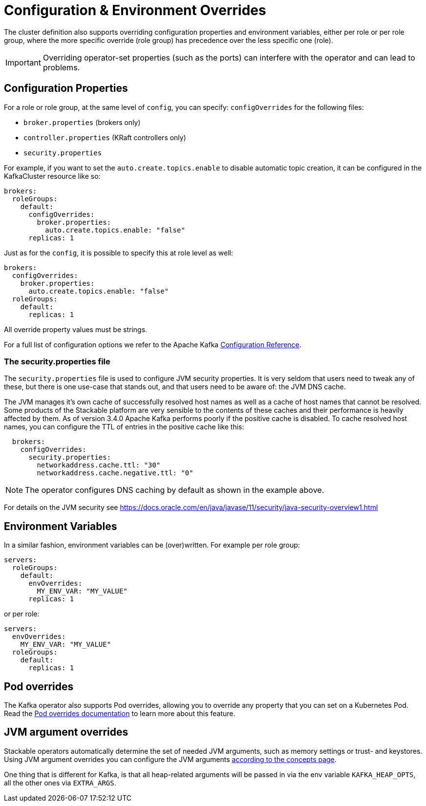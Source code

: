 = Configuration & Environment Overrides

The cluster definition also supports overriding configuration properties and environment variables, either per role or per role group, where the more specific override (role group) has precedence over the less specific one (role).

IMPORTANT: Overriding operator-set properties (such as the ports) can interfere with the operator and can lead to problems.

== Configuration Properties

For a role or role group, at the same level of `config`, you can specify: `configOverrides` for the following files:

* `broker.properties` (brokers only)
* `controller.properties` (KRaft controllers only)
* `security.properties`

For example, if you want to set the `auto.create.topics.enable` to disable automatic topic creation, it can be configured in the KafkaCluster resource like so:

[source,yaml]
----
brokers:
  roleGroups:
    default:
      configOverrides:
        broker.properties:
          auto.create.topics.enable: "false"
      replicas: 1
----

Just as for the `config`, it is possible to specify this at role level as well:

[source,yaml]
----
brokers:
  configOverrides:
    broker.properties:
      auto.create.topics.enable: "false"
  roleGroups:
    default:
      replicas: 1
----

All override property values must be strings.

For a full list of configuration options we refer to the Apache Kafka https://kafka.apache.org/documentation/#configuration[Configuration Reference].

=== The security.properties file

The `security.properties` file is used to configure JVM security properties.
It is very seldom that users need to tweak any of these, but there is one use-case that stands out, and that users need to be aware of: the JVM DNS cache.

The JVM manages it's own cache of successfully resolved host names as well as a cache of host names that cannot be resolved.
Some products of the Stackable platform are very sensible to the contents of these caches and their performance is heavily affected by them.
As of version 3.4.0 Apache Kafka performs poorly if the positive cache is disabled.
To cache resolved host names, you can configure the TTL of entries in the positive cache like this:

[source,yaml]
----
  brokers:
    configOverrides:
      security.properties:
        networkaddress.cache.ttl: "30"
        networkaddress.cache.negative.ttl: "0"
----

NOTE: The operator configures DNS caching by default as shown in the example above.

For details on the JVM security see https://docs.oracle.com/en/java/javase/11/security/java-security-overview1.html


== Environment Variables

In a similar fashion, environment variables can be (over)written. For example per role group:

[source,yaml]
----
servers:
  roleGroups:
    default:
      envOverrides:
        MY_ENV_VAR: "MY_VALUE"
      replicas: 1
----

or per role:

[source,yaml]
----
servers:
  envOverrides:
    MY_ENV_VAR: "MY_VALUE"
  roleGroups:
    default:
      replicas: 1
----

== Pod overrides

The Kafka operator also supports Pod overrides, allowing you to override any property that you can set on a Kubernetes Pod.
Read the xref:concepts:overrides.adoc#pod-overrides[Pod overrides documentation] to learn more about this feature.

== JVM argument overrides

Stackable operators automatically determine the set of needed JVM arguments, such as memory settings or trust- and keystores.
Using JVM argument overrides you can configure the JVM arguments xref:concepts:overrides.adoc#jvm-argument-overrides[according to the concepts page].

One thing that is different for Kafka, is that all heap-related arguments will be passed in via the env variable `KAFKA_HEAP_OPTS`, all the other ones via `EXTRA_ARGS`.
